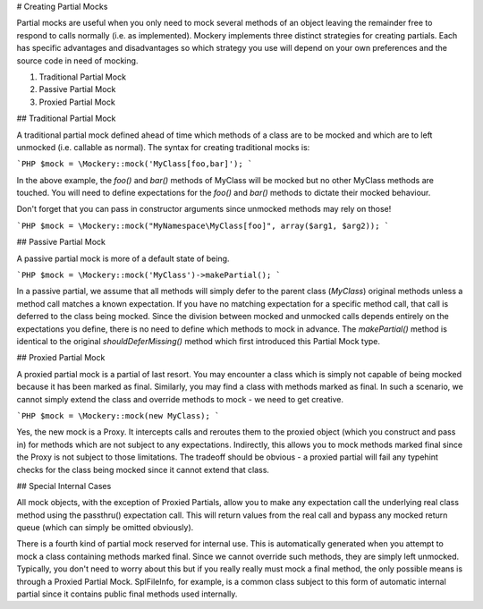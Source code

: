 # Creating Partial Mocks

Partial mocks are useful when you only need to mock several methods of
an object leaving the remainder free to respond to calls normally (i.e.
as implemented). Mockery implements three distinct strategies for creating
partials. Each has specific advantages and disadvantages so which strategy
you use will depend on your own preferences and the source code in need
of mocking.

1. Traditional Partial Mock
2. Passive Partial Mock
3. Proxied Partial Mock


## Traditional Partial Mock

A traditional partial mock defined ahead of time which methods of a class
are to be mocked and which are to left unmocked (i.e. callable as normal).
The syntax for creating traditional mocks is:

```PHP
$mock = \Mockery::mock('MyClass[foo,bar]');
```

In the above example, the `foo()` and `bar()` methods of MyClass will be
mocked but no other MyClass methods are touched. You will need to define
expectations for the `foo()` and `bar()` methods to dictate their mocked behaviour.

Don't forget that you can pass in constructor arguments since unmocked
methods may rely on those!

```PHP
$mock = \Mockery::mock("MyNamespace\MyClass[foo]", array($arg1, $arg2));
```


## Passive Partial Mock

A passive partial mock is more of a default state of being.

```PHP
$mock = \Mockery::mock('MyClass')->makePartial();
```

In a passive partial, we assume that all methods will simply defer to
the parent class (`MyClass`) original methods unless a method call
matches a known expectation. If you have no matching expectation for
a specific method call, that call is deferred to the class being
mocked. Since the division between mocked and unmocked calls depends
entirely on the expectations you define, there is no need to define
which methods to mock in advance. The `makePartial()` method is identical to the
original `shouldDeferMissing()` method which first introduced this Partial Mock
type.


## Proxied Partial Mock

A proxied partial mock is a partial of last resort. You may encounter
a class which is simply not capable of being mocked because it has
been marked as final. Similarly, you may find a class with methods
marked as final. In such a scenario, we cannot simply extend the
class and override methods to mock - we need to get creative.

```PHP
$mock = \Mockery::mock(new MyClass);
```

Yes, the new mock is a Proxy. It intercepts calls and reroutes them to
the proxied object (which you construct and pass in) for methods which
are not subject to any expectations. Indirectly, this allows you to
mock methods marked final since the Proxy is not subject to those
limitations. The tradeoff should be obvious - a proxied partial will
fail any typehint checks for the class being mocked since it cannot
extend that class.


## Special Internal Cases

All mock objects, with the exception of Proxied Partials, allow you to make any
expectation call the underlying real class method using the passthru() expectation
call. This will return values from the real call and bypass any mocked return queue
(which can simply be omitted obviously).

There is a fourth kind of partial mock reserved for internal use. This is automatically
generated when you attempt to mock a class containing methods marked final. Since we
cannot override such methods, they are simply left unmocked. Typically, you don't need
to worry about this but if you really really must mock a final method, the only possible
means is through a Proxied Partial Mock. SplFileInfo, for example, is a common class subject
to this form of automatic internal partial since it contains public final methods used
internally.
